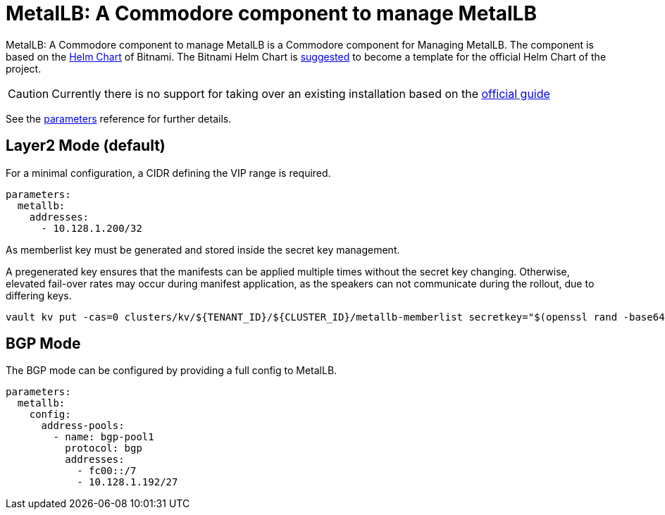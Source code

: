 = MetalLB: A Commodore component to manage MetalLB

{doctitle} is a Commodore component for Managing MetalLB.
The component is based on the https://hub.kubeapps.com/charts/bitnami/metallb[Helm Chart] of Bitnami.
The Bitnami Helm Chart is https://github.com/metallb/metallb/issues/653[suggested] to become a template for the official Helm Chart of the project.

[CAUTION]
====
Currently there is no support for taking over an existing installation based on the https://metallb.universe.tf/installation/[official guide]
====


See the xref:references/parameters.adoc[parameters] reference for further details.


== Layer2 Mode (default)

For a minimal configuration, a CIDR defining the VIP range is required.

```
parameters:
  metallb:
    addresses:
      - 10.128.1.200/32
```

As memberlist key must be generated and stored inside the secret key management.

A pregenerated key ensures that the manifests can be applied multiple times without the secret key changing.
Otherwise, elevated fail-over rates may occur during manifest application, as the speakers can not communicate during the rollout, due to differing keys.

```
vault kv put -cas=0 clusters/kv/${TENANT_ID}/${CLUSTER_ID}/metallb-memberlist secretkey="$(openssl rand -base64 128)"
```

== BGP Mode

The BGP mode can be configured by providing a full config to MetalLB.

```
parameters:
  metallb:
    config:
      address-pools:
        - name: bgp-pool1
          protocol: bgp
          addresses:
            - fc00::/7
            - 10.128.1.192/27
```
